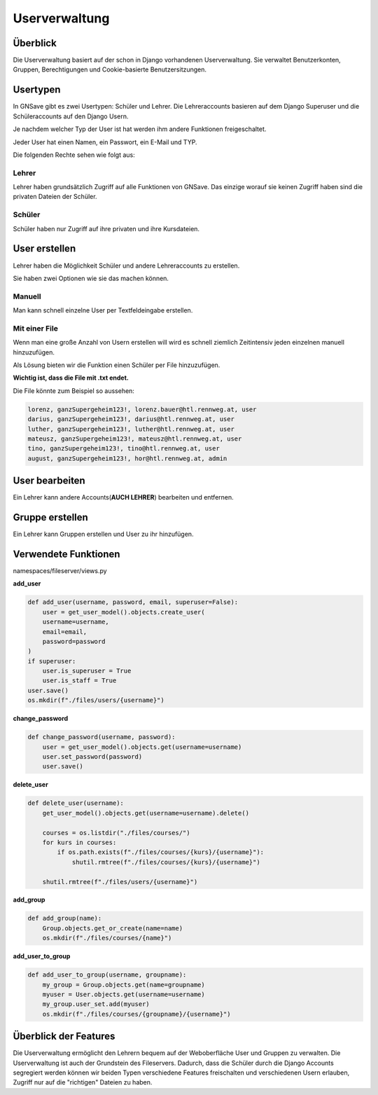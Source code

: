 Userverwaltung
=====

.. _overview:

Überblick
------------

Die Userverwaltung basiert auf der schon in Django vorhandenen Userverwaltung. Sie verwaltet Benutzerkonten, Gruppen, Berechtigungen und Cookie-basierte Benutzersitzungen.


Usertypen
------------

In GNSave gibt es zwei Usertypen: Schüler und Lehrer. Die Lehreraccounts basieren auf dem Django Superuser und die Schüleraccounts auf den Django Usern.

Je nachdem welcher Typ der User ist hat werden ihm andere Funktionen freigeschaltet.

Jeder User hat einen Namen, ein Passwort, ein E-Mail und TYP.

Die folgenden Rechte sehen wie folgt aus:

.. image:: images/rechte.svg
  :width: 600
  :alt: rechte
  


Lehrer
^^^^^^^^^^^^

Lehrer haben grundsätzlich Zugriff auf alle Funktionen von GNSave. Das einzige worauf sie keinen Zugriff haben sind die privaten Dateien der Schüler.

.. image:: images/lehrer_overlay.png
  :width: 600
  :alt: lehrer

Schüler
^^^^^^^^^^^^

Schüler haben nur Zugriff auf ihre privaten und ihre Kursdateien.  

.. image:: images/schueler_overlay.png
  :width: 600
  :alt: schueler
  
User erstellen
----------------

Lehrer haben die Möglichkeit Schüler und andere Lehreraccounts zu erstellen.

Sie haben zwei Optionen wie sie das machen können.

Manuell
^^^^^^^^^^^^

Man kann schnell einzelne User per Textfeldeingabe erstellen.

.. image:: images/add_user_manuell.png
  :width: 600
  :alt: add_user_manuell

Mit einer File
^^^^^^^^^^^^

Wenn man eine große Anzahl von Usern erstellen will wird es schnell ziemlich Zeitintensiv jeden einzelnen manuell hinzuzufügen.

Als Lösung bieten wir die Funktion einen Schüler per File hinzuzufügen.

**Wichtig ist, dass die File mit .txt endet.**
   
.. image:: images/add_user_file.png
  :width: 600
  :alt: add_user_file
  
Die File könnte zum Beispiel so aussehen:

.. code-block:: text

    lorenz, ganzSupergeheim123!, lorenz.bauer@htl.rennweg.at, user
    darius, ganzSupergeheim123!, darius@htl.rennweg.at, user
    luther, ganzSupergeheim123!, luther@htl.rennweg.at, user
    mateusz, ganzSupergeheim123!, mateusz@htl.rennweg.at, user
    tino, ganzSupergeheim123!, tino@htl.rennweg.at, user
    august, ganzSupergeheim123!, hor@htl.rennweg.at, admin

   
User bearbeiten
----------------

Ein Lehrer kann andere Accounts(**AUCH LEHRER**) bearbeiten und entfernen.

.. image:: images/edit_user.png
  :width: 600
  :alt: edit_user
  
Gruppe erstellen
----------------

Ein Lehrer kann Gruppen erstellen und User zu ihr hinzufügen.

.. image:: images/add_group.png
  :width: 600
  :alt: add_group


Verwendete Funktionen
----------------

namespaces/fileserver/views.py

**add_user**

.. code-block:: python

   def add_user(username, password, email, superuser=False):
       user = get_user_model().objects.create_user(
       username=username,
       email=email,
       password=password
   )
   if superuser:
       user.is_superuser = True
       user.is_staff = True
   user.save()
   os.mkdir(f"./files/users/{username}")
    
**change_password**

.. code-block:: python

   def change_password(username, password):
       user = get_user_model().objects.get(username=username)
       user.set_password(password)
       user.save()
 
**delete_user**

.. code-block:: python

   def delete_user(username):
       get_user_model().objects.get(username=username).delete()
    
       courses = os.listdir("./files/courses/")
       for kurs in courses:
           if os.path.exists(f"./files/courses/{kurs}/{username}"):
               shutil.rmtree(f"./files/courses/{kurs}/{username}")

       shutil.rmtree(f"./files/users/{username}")
    
**add_group**

.. code-block:: python

   def add_group(name):
       Group.objects.get_or_create(name=name)
       os.mkdir(f"./files/courses/{name}")
    
**add_user_to_group**

.. code-block:: python

   def add_user_to_group(username, groupname):
       my_group = Group.objects.get(name=groupname)
       myuser = User.objects.get(username=username)
       my_group.user_set.add(myuser)
       os.mkdir(f"./files/courses/{groupname}/{username}")
    
Überblick der Features
----------------

Die Userverwaltung ermöglicht den Lehrern bequem auf der Weboberfläche User und Gruppen zu verwalten. Die Userverwaltung ist auch der Grundstein des Fileservers. Dadurch, dass die Schüler durch die Django Accounts segregiert werden können wir beiden Typen verschiedene Features freischalten und verschiedenen Usern erlauben, Zugriff nur auf die "richtigen" Dateien zu haben.
